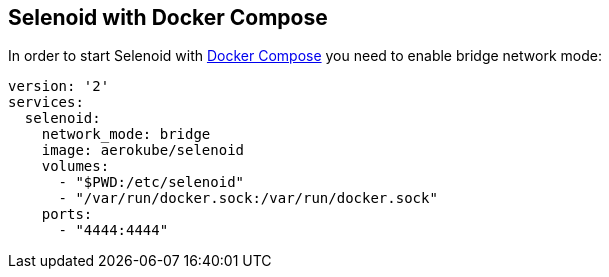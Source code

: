 == Selenoid with Docker Compose

In order to start Selenoid with https://docs.docker.com/compose/[Docker Compose] you need to enable bridge network mode:

```
version: '2'
services:
  selenoid:
    network_mode: bridge
    image: aerokube/selenoid
    volumes:
      - "$PWD:/etc/selenoid"
      - "/var/run/docker.sock:/var/run/docker.sock"
    ports:
      - "4444:4444"
```